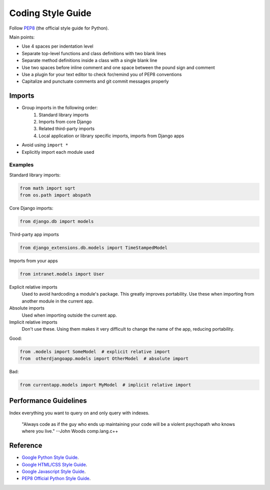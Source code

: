 ******************
Coding Style Guide
******************

Follow `PEP8 <http://www.python.org/dev/peps/pep-0008/>`_ (the official style guide for Python).

Main points:

- Use 4 spaces per indentation level

- Separate top-level functions and class definitions with two blank lines

- Separate method definitions inside a class with a single blank line

- Use two spaces before inline comment and one space between the pound sign and comment

- Use a plugin for your text editor to check for/remind you of PEP8 conventions

- Capitalize and punctuate comments and git commit messages properly


Imports
=======

- Group imports in the following order:
    #. Standard library imports
    #. Imports from core Django
    #. Related third-party imports
    #. Local application or library specific imports, imports from Django apps

- Avoid using ``import *``

- Explicitly import each module used


Examples
--------

Standard library imports:

.. code-block:: python

        from math import sqrt
        from os.path import abspath

Core Django imports:

.. code-block:: python

        from django.db import models

Third-party app imports

.. code-block:: python

        from django_extensions.db.models import TimeStampedModel

Imports from your apps

.. code-block:: python

        from intranet.models import User



Explicit relative imports
    Used to avoid hardcoding a module's package. This greatly improves portability. Use these when importing from another module in the current app.

Absolute imports
    Used when importing outside the current app.

Implicit relative imports
    Don't use these. Using them makes it very difficult to change the name of the app, reducing portability.


Good:
 
.. code-block:: python

    from .models import SomeModel  # explicit relative import
    from  otherdjangoapp.models import OtherModel  # absolute import

Bad:

.. code-block:: python

    from currentapp.models import MyModel  # implicit relative import



Performance Guidelines
======================

Index everything you want to query on and only query with indexes.


        "Always code as if the guy who ends up maintaining your code will be a violent psychopath who knows where you live."
        --John Woods comp.lang.c++

.. "First, solve the problem. Then, write the code."
.. --John Johnson

.. “ Any fool can write code that a computer can understand. Good programmers write code that humans can understand. ”
.. --Martin Fowler

.. “Debugging is twice as hard as writing the code in the first place. Therefore, if you write the code as cleverly as possible, you are, by definition, not smart enough to debug it. ”
.. --Brian Kernighan



Reference
=========

- `Google Python Style Guide <http://google-styleguide.googlecode.com/svn/trunk/pyguide.html>`_.
- `Google HTML/CSS Style Guide <http://google-styleguide.googlecode.com/svn/trunk/htmlcssguide.xml>`_.
- `Google Javascript Style Guide <http://google-styleguide.googlecode.com/svn/trunk/javascriptguide.xml>`_.
- `PEP8 Official Python Style Guide <http://www.python.org/dev/peps/pep-0008/>`_.